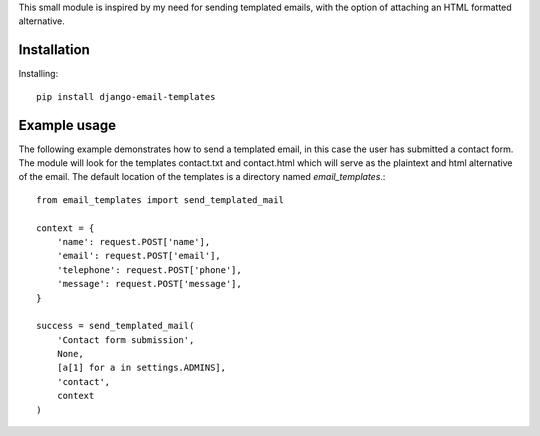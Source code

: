 This small module is inspired by my need for sending templated emails, with the 
option of attaching an HTML formatted alternative.

Installation
=============

Installing::

    pip install django-email-templates

Example usage
==============

The following example demonstrates how to send a templated email, in this case
the user has submitted a contact form. The module will look for the templates 
contact.txt and contact.html which will serve as the plaintext and html alternative
of the email. The default location of the templates is a directory named *email_templates*.::

    from email_templates import send_templated_mail

    context = {
        'name': request.POST['name'],
        'email': request.POST['email'],
        'telephone': request.POST['phone'],
        'message': request.POST['message'],
    }

    success = send_templated_mail(
        'Contact form submission',
        None, 
        [a[1] for a in settings.ADMINS],
        'contact',
        context
    )

